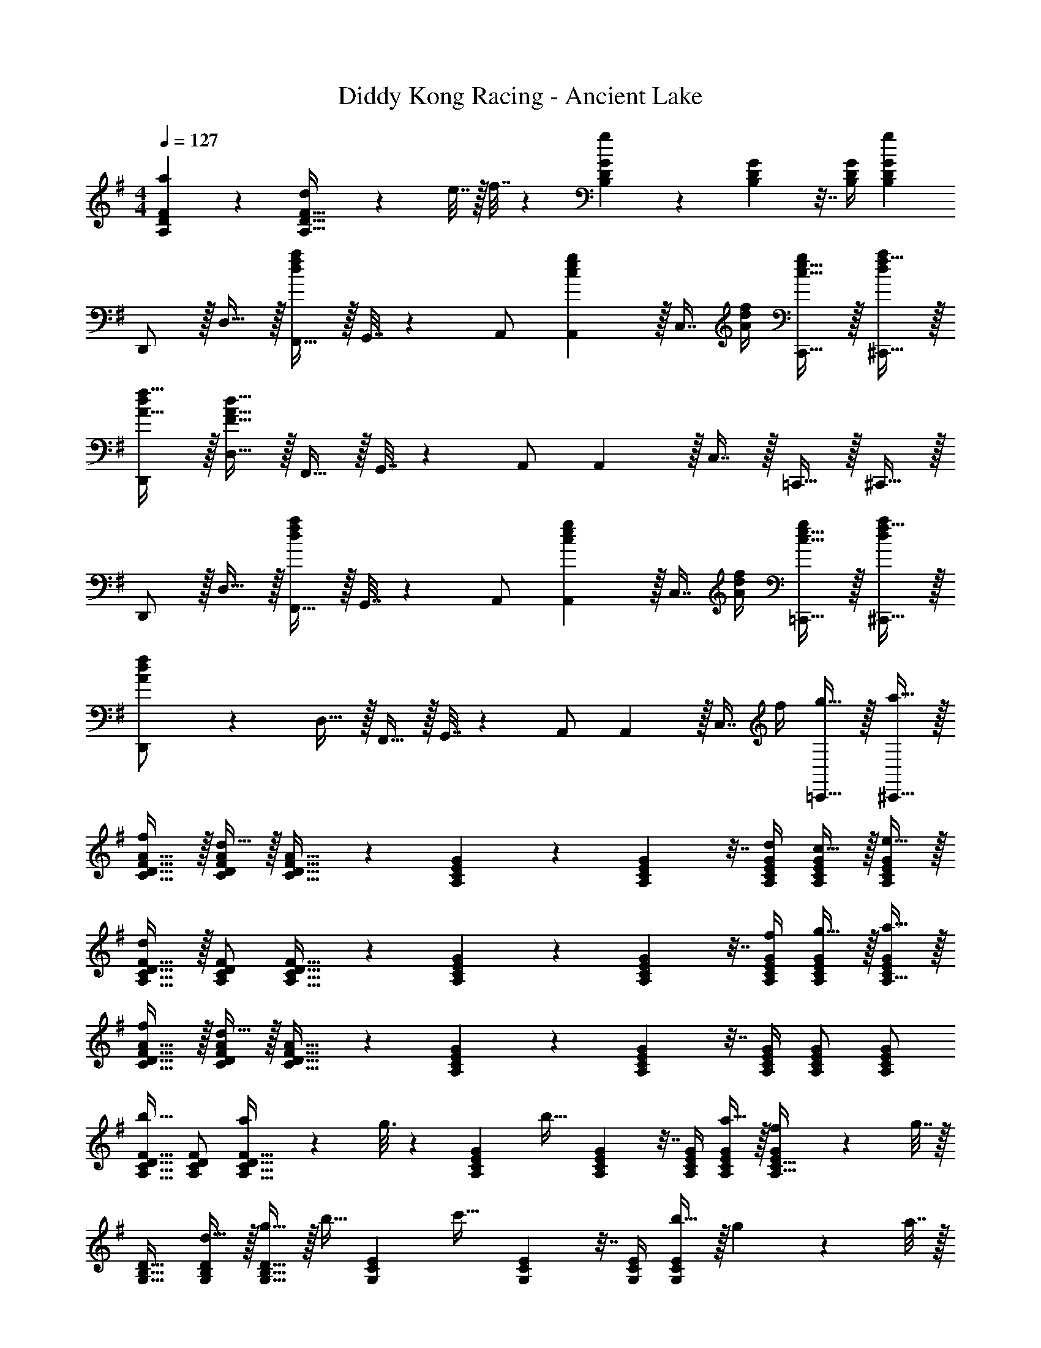 X: 1
T: Diddy Kong Racing - Ancient Lake
Z: ABC Generated by Starbound Composer
L: 1/4
M: 4/4
Q: 1/4=127
K: G
[a55/288A,55/288D55/288F55/288] z89/288 [d71/288A,23/32D23/32F23/32] z/288 e7/32 z/32 f7/32 z/36 [G73/288B,65/252D65/252g11/9] z71/288 [G73/288B,73/288D73/288] z7/32 [B,/4D/4G/4] [gB,DG] 
D,,/ z/32 D,15/32 z/32 [F,,15/32dfa] z/32 G,,7/32 z/36 A,,/ [c2/9e2/9A,,2/9g73/288] z/32 [z7/32C,7/16] [A/4d/4f/4] [c15/32e15/32C,,15/32g/] z/32 [f15/32^C,,15/32d/a/] z/32 
[d/D,,/A17/32f17/32] z/32 [F15/32A15/32d15/32D,15/32] z/32 F,,15/32 z/32 G,,7/32 z/36 A,,/ A,,2/9 z/32 C,7/16 z/32 =C,,15/32 z/32 ^C,,15/32 z/32 
D,,/ z/32 D,15/32 z/32 [F,,15/32dfa] z/32 G,,7/32 z/36 A,,/ [c2/9e2/9A,,2/9g73/288] z/32 [z7/32C,7/16] [A/4d/4f/4] [c15/32e15/32=C,,15/32g/] z/32 [f15/32^C,,15/32d/a/] z/32 
[A3/7d3/7f3/7D,,/] z23/224 D,15/32 z/32 F,,15/32 z/32 G,,7/32 z/36 A,,/ A,,2/9 z/32 [z7/32C,7/16] f/4 [g15/32=C,,15/32] z/32 [a15/32^C,,15/32] z/32 
[f/C17/32D17/32F17/32A17/32] z/32 [d15/32C/D/F/A/] z/32 [C23/32D23/32F23/32A23/32] z/36 [G73/288A,65/252C65/252E65/252] z71/288 [G73/288A,73/288C73/288E73/288] z7/32 [d/4A,/4C/4E/4G/4] [c15/32A,/C/E/G/] z/32 [e15/32A,/C/E/G/] z/32 
[d/A,17/32C17/32D17/32F17/32] z/32 [A,/C/D/F/] [A,23/32C23/32D23/32F23/32] z/36 [G73/288A,65/252C65/252E65/252] z71/288 [G73/288A,73/288C73/288E73/288] z7/32 [f/4A,/4C/4E/4G/4] [g15/32A,/C/E/G/] z/32 [a15/32A,15/32C/E/G/] z/32 
[f/C17/32D17/32F17/32A17/32] z/32 [d15/32C/D/F/A/] z/32 [C23/32D23/32F23/32A23/32] z/36 [G73/288A,65/252C65/252E65/252] z71/288 [G73/288A,73/288C73/288E73/288] z7/32 [A,/4C/4E/4G/4] [A,/C/E/G/] [A,/C/E/G/] 
[A,17/32C17/32D17/32F17/32b33/32] [A,/C/D/F/] [a55/288A,23/32C23/32D23/32F23/32] z89/288 g3/16 z17/288 [G73/288A,65/252C65/252E65/252] [z71/288b31/32] [G73/288A,73/288C73/288E73/288] z7/32 [A,/4C/4E/4G/4] [a15/32A,/C/E/G/] z/32 [f2/9A,15/32C15/32E/G/] z/36 g7/32 z/32 
[G,17/32B,17/32D17/32] [d15/32G,/B,/D/] z/32 [g15/32G,23/32B,23/32D23/32] z/32 [z71/288b15/32] [E73/288G,65/252C65/252] [z71/288c'31/32] [E73/288G,73/288C73/288] z7/32 [G,/4C/4E/4] [b15/32G,CE] z/32 g2/9 z/36 a7/32 z/32 
[A,17/32D17/32F17/32] [A,/D/F/] [A,23/32D23/32F23/32] z/36 [E73/288G,65/252C65/252] z71/288 [E73/288G,73/288C73/288] z7/32 [G,/4C/4E/4] [G,CE] 
[G,17/32B,17/32D17/32] [d15/32G,/B,/D/] z/32 [g15/32G,23/32B,23/32D23/32] z/32 [z71/288b15/32] [E73/288G,65/252C65/252] [z71/288c'31/32] [E73/288G,73/288C73/288] z7/32 [G,/4C/4E/4] [d'15/32G,CE] z/32 b2/9 z/36 a7/32 z/32 
[A,17/32D17/32F17/32] [A,/D/F/] [A,23/32D23/32F23/32] z/36 [E73/288G,65/252C65/252] z71/288 [E73/288G,73/288C73/288] z7/32 [G,/4C/4E/4] [G,CE] 
[G,17/32B,17/32D17/32] [d15/32G,/B,/D/] z/32 [g15/32G,23/32B,23/32D23/32] z/32 [z71/288b15/32] [E73/288G,65/252C65/252] [z71/288c'31/32] [E73/288G,73/288C73/288] z7/32 [G,/4C/4E/4] [b15/32G,CE] z/32 g2/9 z/36 a7/32 z/32 
[A,17/32D17/32F17/32] [A,/D/F/] [z/A,23/32D23/32F23/32] a7/32 z/36 [b2/9E73/288G,65/252C65/252] z/32 c'7/32 z/36 [b2/9E73/288G,73/288C73/288] z/4 [a/4G,/4C/4E/4] [z/G,CE] c'15/32 z/32 
[G,17/32B,17/32D17/32b7/9] [z71/288G,/B,/D/] [z73/288g13/18] [z/G,23/32B,23/32D23/32] [z71/288a15/32] [E73/288G,65/252C65/252] [z71/288e23/32] [E73/288G,73/288C73/288] z7/32 [G,/4C/4E/4g23/32] [z/G,CE] b15/32 z/32 
[A,17/32D17/32F17/32a7/9] [z71/288A,/D/F/] [z73/288g13/18] [z/A,23/32D23/32F23/32] f7/32 z/36 [g2/9D73/288G,65/252B,65/252] z5/18 [D73/288G,73/288B,73/288] z7/32 [G,/4B,/4D/4] [G,B,D] 
D,,/ z/32 D,15/32 z/32 [F,,15/32dfa] z/32 G,,7/32 z/36 A,,/ [c2/9e2/9A,,2/9g73/288] z/32 [z7/32C,7/16] [A/4d/4f/4] [c15/32e15/32=C,,15/32g/] z/32 [f15/32^C,,15/32d/a/] z/32 
[d/D,,/A17/32f17/32] z/32 [F15/32A15/32d15/32D,15/32] z/32 F,,15/32 z/32 G,,7/32 z/36 A,,/ A,,2/9 z/32 C,7/16 z/32 =C,,15/32 z/32 ^C,,15/32 z/32 
D,,/ z/32 D,15/32 z/32 [F,,15/32dfa] z/32 G,,7/32 z/36 A,,/ [c2/9e2/9A,,2/9g73/288] z/32 [z7/32C,7/16] [A/4d/4f/4] [c15/32e15/32=C,,15/32g/] z/32 [f15/32^C,,15/32d/a/] z/32 
[A/d/f/D,,/] z/32 D,15/32 z/32 F,,15/32 z/32 G,,7/32 z/36 A,,/ [g2/9A,,2/9] z/32 [z7/32C,7/16] f/4 [g/4=C,,15/32] f/4 [a/5^C,,15/32] z3/10 
[f2/9C17/32D17/32F17/32A17/32] z89/288 [d55/288C/D/F/A/] z89/288 [C23/32D23/32F23/32A23/32] z/36 [G73/288A,65/252C65/252E65/252] z71/288 [c2/9G73/288A,73/288C73/288E73/288] z/4 [B/4A,/4C/4E/4G/4] [c/4A,/C/E/G/] B/4 [e/5A,/C/E/G/] z3/10 
[d2/9A,17/32C17/32D17/32F17/32] z89/288 [A,/C/D/F/] [A,23/32C23/32D23/32F23/32] z/36 [G73/288A,65/252C65/252E65/252] z71/288 [g2/9G73/288A,73/288C73/288E73/288] z/4 [f/4A,/4C/4E/4G/4] [g/4A,/C/E/G/] f/4 [a/5A,15/32C/E/G/] z3/10 
[f2/9C17/32D17/32F17/32A17/32] z89/288 [d55/288C/D/F/A/] z89/288 [c55/288C23/32D23/32F23/32A23/32] z89/288 d3/16 z17/288 [G73/288A,65/252C65/252E65/252] z71/288 [G73/288A,73/288C73/288E73/288] z7/32 [A,/4C/4E/4G/4] [A,/C/E/G/] [A,/C/E/G/] 
[b2/9A,17/32C17/32D17/32F17/32] z89/288 [b7/32A,/C/D/F/] z/36 a2/9 z/32 [z/4A,23/32C23/32D23/32F23/32] a7/32 z/32 g3/16 z17/288 [G73/288A,65/252C65/252E65/252] b3/16 z17/288 [G73/288A,73/288C73/288E73/288] b7/32 [a/4A,/4C/4E/4G/4] [z/4A,/C/E/G/] a/4 [f/5A,15/32C15/32E/G/] z3/10 
[g2/9G,17/32B,17/32D17/32] z89/288 [d15/32G,/B,/D/] z/32 [g15/32G,23/32B,23/32D23/32] z/32 [z71/288b15/32] [E73/288G,65/252C65/252] [z71/288c'31/32] [E73/288G,73/288C73/288] z7/32 [G,/4C/4E/4] [b15/32G,CE] z/32 g2/9 z/36 a7/32 z/32 
[A,17/32D17/32F17/32] [A,/D/F/] [A,23/32D23/32F23/32] z/36 [E73/288G,65/252C65/252] z71/288 [E73/288G,73/288C73/288] z7/32 [G,/4C/4E/4] [G,CE] 
[G,17/32B,17/32D17/32] [d15/32G,/B,/D/] z/32 [g15/32G,23/32B,23/32D23/32] z/32 [z71/288b15/32] [E73/288G,65/252C65/252] [z71/288c'31/32] [E73/288G,73/288C73/288] z7/32 [G,/4C/4E/4] [d'15/32G,CE] z/32 b2/9 z/36 a7/32 z/32 
[A,17/32D17/32F17/32] [A,/D/F/] [A,23/32D23/32F23/32] z/36 [E73/288G,65/252C65/252] z71/288 [E73/288G,73/288C73/288] z7/32 [G,/4C/4E/4] [G,CE] 
[G,17/32B,17/32D17/32] [d15/32G,/B,/D/] z/32 [g15/32G,23/32B,23/32D23/32] z/32 [z71/288b15/32] [E73/288G,65/252C65/252] [z71/288c'31/32] [E73/288G,73/288C73/288] z7/32 [G,/4C/4E/4] [b15/32G,CE] z/32 g2/9 z/36 a7/32 z/32 
[A,17/32D17/32F17/32] [A,/D/F/] [z/A,23/32D23/32F23/32] a7/32 z/36 [b2/9E73/288G,65/252C65/252] z/32 c'7/32 z/36 [b2/9E73/288G,73/288C73/288] z/4 [a/4G,/4C/4E/4] [z/G,CE] c'15/32 z/32 
[G,17/32B,17/32D17/32b7/9] [z71/288G,/B,/D/] [z73/288g13/18] [z/G,23/32B,23/32D23/32] [z71/288a15/32] [E73/288G,65/252C65/252] [z71/288e23/32] [E73/288G,73/288C73/288] z7/32 [G,/4C/4E/4g23/32] [z/G,CE] b15/32 z/32 
[A,17/32D17/32F17/32a7/9] [z71/288A,/D/F/] [z73/288g13/18] [z/A,23/32D23/32F23/32] f7/32 z/36 [g2/9D73/288G,65/252B,65/252] z5/18 [D73/288G,73/288B,73/288] z7/32 [G,/4B,/4D/4] [G,B,D] 
D,,/ z/32 D,15/32 z/32 [F,,15/32dfa] z/32 G,,7/32 z/36 A,,/ [c2/9e2/9A,,2/9g73/288] z/32 [z7/32C,7/16] [A/4d/4f/4] [c15/32e15/32=C,,15/32g/] z/32 [f15/32^C,,15/32d/a/] z/32 
[d/D,,/A17/32f17/32] z/32 [F15/32A15/32d15/32D,15/32] z/32 F,,15/32 z/32 G,,7/32 z/36 A,,/ A,,2/9 z/32 C,7/16 z/32 =C,,15/32 z/32 ^C,,15/32 z/32 
D,,/ z/32 D,15/32 z/32 [F,,15/32dfa] z/32 G,,7/32 z/36 A,,/ [c2/9e2/9A,,2/9g73/288] z/32 [z7/32C,7/16] [A/4d/4f/4] [c15/32e15/32=C,,15/32g/] z/32 [f15/32^C,,15/32d/a/] z/32 
[D,,/A33/32d33/32f33/32] z/32 D,15/32 z/32 F,,15/32 z/32 G,,7/32 z/36 A,,/ A,,2/9 z/32 C,7/16 z/32 =C,,15/32 z/32 ^C,,15/32 z/32 
D,,/ z/32 D,15/32 z/32 [F,,15/32dfa] z/32 G,,7/32 z/36 A,,/ [c2/9e2/9A,,2/9g73/288] z/32 [z7/32C,7/16] [A/4d/4f/4] [c15/32e15/32=C,,15/32g/] z/32 [f15/32^C,,15/32d/a/] z/32 
[d/D,,/A17/32f17/32] z/32 [F15/32A15/32D,15/32d/] z/32 [E15/32G15/32F,,15/32c/] z/32 [G,,7/32F15/32A15/32d/] z/36 A,,/ A,,2/9 z/32 C,7/16 z/32 =C,,15/32 z/32 ^C,,15/32 z/32 
D,,/ z/32 D,15/32 z/32 [F,,15/32dfa] z/32 G,,7/32 z/36 A,,/ [c2/9e2/9A,,2/9g73/288] z/32 [z7/32C,7/16] [A/4d/4f/4] [c15/32e15/32=C,,15/32g/] z/32 [d15/32^C,,15/32f/a/] z/32 
[f3/8a3/8d'3/8D,,3/8] [f17/56a17/56D,,17/56d'13/40] z3/140 [e3/10g3/10=C,,3/10c'53/160] z/32 [f73/224a73/224d'73/224D,,73/224] [f13/42a13/42D,,13/42d'9/28] z/48 [e5/16g5/16C,,5/16c'11/32] z/32 [f15/32a15/32D,,15/32d'/] z/4 f/4 g15/32 z/32 a15/32 z/32 
[f/C17/32D17/32F17/32A17/32] z/32 [d15/32C/D/F/A/] z/32 [C23/32D23/32F23/32A23/32] z/36 [G73/288A,65/252C65/252E65/252] z71/288 [G73/288A,73/288C73/288E73/288] z7/32 [d/4A,/4C/4E/4G/4] [c15/32A,/C/E/G/] z/32 [e15/32A,/C/E/G/] z/32 
[d/A,17/32C17/32D17/32F17/32] z/32 [A,/C/D/F/] [A,23/32C23/32D23/32F23/32] z/36 [G73/288A,65/252C65/252E65/252] z71/288 [G73/288A,73/288C73/288E73/288] z7/32 [f/4A,/4C/4E/4G/4] [g15/32A,/C/E/G/] z/32 [a15/32A,15/32C/E/G/] z/32 
[f/C17/32D17/32F17/32A17/32] z/32 [d15/32C/D/F/A/] z/32 [C23/32D23/32F23/32A23/32] z/36 [G73/288A,65/252C65/252E65/252] z71/288 [G73/288A,73/288C73/288E73/288] z7/32 [A,/4C/4E/4G/4] [A,/C/E/G/] [A,/C/E/G/] 
[A,17/32C17/32D17/32F17/32b33/32] [A,/C/D/F/] [a55/288A,23/32C23/32D23/32F23/32] z89/288 g3/16 z17/288 [G73/288A,65/252C65/252E65/252] [z71/288b31/32] [G73/288A,73/288C73/288E73/288] z7/32 [A,/4C/4E/4G/4] [a15/32A,/C/E/G/] z/32 [f2/9A,15/32C15/32E/G/] z/36 g7/32 z/32 
[G,17/32B,17/32D17/32] [d15/32G,/B,/D/] z/32 [g15/32G,23/32B,23/32D23/32] z/32 [z71/288b15/32] [E73/288G,65/252C65/252] [z71/288c'31/32] [E73/288G,73/288C73/288] z7/32 [G,/4C/4E/4] [b15/32G,CE] z/32 g2/9 z/36 a7/32 z/32 
[A,17/32D17/32F17/32] [A,/D/F/] [A,23/32D23/32F23/32] z/36 [E73/288G,65/252C65/252] z71/288 [E73/288G,73/288C73/288] z7/32 [G,/4C/4E/4] [G,CE] 
[G,17/32B,17/32D17/32] [d15/32G,/B,/D/] z/32 [g15/32G,23/32B,23/32D23/32] z/32 [z71/288b15/32] [E73/288G,65/252C65/252] [z71/288c'31/32] [E73/288G,73/288C73/288] z7/32 [G,/4C/4E/4] [d'15/32G,CE] z/32 b2/9 z/36 a7/32 z/32 
[A,17/32D17/32F17/32] [A,/D/F/] [A,23/32D23/32F23/32] z/36 [E73/288G,65/252C65/252] z71/288 [E73/288G,73/288C73/288] z7/32 [G,/4C/4E/4] [G,CE] 
[G,17/32B,17/32D17/32] [d15/32G,/B,/D/] z/32 [g15/32G,23/32B,23/32D23/32] z/32 [z71/288b15/32] [E73/288G,65/252C65/252] [z71/288c'31/32] [E73/288G,73/288C73/288] z7/32 [G,/4C/4E/4] [b15/32G,CE] z/32 g2/9 z/36 a7/32 z/32 
[A,17/32D17/32F17/32] [A,/D/F/] [z/A,23/32D23/32F23/32] a7/32 z/36 [b2/9E73/288G,65/252C65/252] z/32 c'7/32 z/36 [b2/9E73/288G,73/288C73/288] z/4 [a/4G,/4C/4E/4] [z/G,CE] c'15/32 z/32 
[G,17/32B,17/32D17/32b7/9] [z71/288G,/B,/D/] [z73/288g13/18] [z/G,23/32B,23/32D23/32] [z71/288a15/32] [E73/288G,65/252C65/252] [z71/288e23/32] [E73/288G,73/288C73/288] z7/32 [G,/4C/4E/4g23/32] [z/G,CE] b15/32 z/32 
[A,17/32D17/32F17/32a7/9] [z71/288A,/D/F/] [z73/288g13/18] [z/A,23/32D23/32F23/32] f7/32 z/36 [g2/9D73/288G,65/252B,65/252] z5/18 [D73/288G,73/288B,73/288] z7/32 [G,/4B,/4D/4] [G,B,D] 
D,,/ z/32 D,15/32 z/32 [F,,15/32dfa] z/32 G,,7/32 z/36 A,,/ [c2/9e2/9A,,2/9g73/288] z/32 [z7/32C,7/16] [A/4d/4f/4] [c15/32e15/32C,,15/32g/] z/32 [f15/32^C,,15/32d/a/] z/32 
[d/D,,/A17/32f17/32] z/32 [F15/32A15/32d15/32D,15/32] z/32 F,,15/32 z/32 G,,7/32 z/36 A,,/ A,,2/9 z/32 C,7/16 z/32 =C,,15/32 z/32 ^C,,15/32 z/32 
D,,/ z/32 D,15/32 z/32 [F,,15/32dfa] z/32 G,,7/32 z/36 A,,/ [c2/9e2/9A,,2/9g73/288] z/32 [z7/32C,7/16] [A/4d/4f/4] [c15/32e15/32=C,,15/32g/] z/32 [f15/32^C,,15/32d/a/] z/32 
[A/d/f/D,,/] z/32 D,15/32 z/32 F,,15/32 z/32 G,,7/32 z/36 A,,/ [g2/9A,,2/9] z/32 [z7/32C,7/16] f/4 [g/4=C,,15/32] f/4 [a/5^C,,15/32] z3/10 
[f2/9C17/32D17/32F17/32A17/32] z89/288 [d55/288C/D/F/A/] z89/288 [C23/32D23/32F23/32A23/32] z/36 [G73/288A,65/252C65/252E65/252] z71/288 [c2/9G73/288A,73/288C73/288E73/288] z/4 [B/4A,/4C/4E/4G/4] [c/4A,/C/E/G/] B/4 [e/5A,/C/E/G/] z3/10 
[d2/9A,17/32C17/32D17/32F17/32] z89/288 [A,/C/D/F/] [A,23/32C23/32D23/32F23/32] z/36 [G73/288A,65/252C65/252E65/252] z71/288 [g2/9G73/288A,73/288C73/288E73/288] z/4 [f/4A,/4C/4E/4G/4] [g/4A,/C/E/G/] f/4 [a/5A,15/32C/E/G/] z3/10 
[f2/9C17/32D17/32F17/32A17/32] z89/288 [d55/288C/D/F/A/] z89/288 [c55/288C23/32D23/32F23/32A23/32] z89/288 d3/16 z17/288 [G73/288A,65/252C65/252E65/252] z71/288 [G73/288A,73/288C73/288E73/288] z7/32 [A,/4C/4E/4G/4] [A,/C/E/G/] [A,/C/E/G/] 
[b2/9A,17/32C17/32D17/32F17/32] z89/288 [b7/32A,/C/D/F/] z/36 a2/9 z/32 [z/4A,23/32C23/32D23/32F23/32] a7/32 z/32 g3/16 z17/288 [G73/288A,65/252C65/252E65/252] b3/16 z17/288 [G73/288A,73/288C73/288E73/288] b7/32 [a/4A,/4C/4E/4G/4] [z/4A,/C/E/G/] a/4 [f/5A,15/32C15/32E/G/] z3/10 
[g2/9G,17/32B,17/32D17/32] z89/288 [d15/32G,/B,/D/] z/32 [g15/32G,23/32B,23/32D23/32] z/32 [z71/288b15/32] [E73/288G,65/252C65/252] [z71/288c'31/32] [E73/288G,73/288C73/288] z7/32 [G,/4C/4E/4] [b15/32G,CE] z/32 g2/9 z/36 a7/32 z/32 
[A,17/32D17/32F17/32] [A,/D/F/] [A,23/32D23/32F23/32] z/36 [E73/288G,65/252C65/252] z71/288 [E73/288G,73/288C73/288] z7/32 [G,/4C/4E/4] [G,CE] 
[G,17/32B,17/32D17/32] [d15/32G,/B,/D/] z/32 [g15/32G,23/32B,23/32D23/32] z/32 [z71/288b15/32] [E73/288G,65/252C65/252] [z71/288c'31/32] [E73/288G,73/288C73/288] z7/32 [G,/4C/4E/4] [d'15/32G,CE] z/32 b2/9 z/36 a7/32 z/32 
[A,17/32D17/32F17/32] [A,/D/F/] [A,23/32D23/32F23/32] z/36 [E73/288G,65/252C65/252] z71/288 [E73/288G,73/288C73/288] z7/32 [G,/4C/4E/4] [G,CE] 
[G,17/32B,17/32D17/32] [d15/32G,/B,/D/] z/32 [g15/32G,23/32B,23/32D23/32] z/32 [z71/288b15/32] [E73/288G,65/252C65/252] [z71/288c'31/32] [E73/288G,73/288C73/288] z7/32 [G,/4C/4E/4] [b15/32G,CE] z/32 g2/9 z/36 a7/32 z/32 
[A,17/32D17/32F17/32] [A,/D/F/] [z/A,23/32D23/32F23/32] a7/32 z/36 [b2/9E73/288G,65/252C65/252] z/32 c'7/32 z/36 [b2/9E73/288G,73/288C73/288] z/4 [a/4G,/4C/4E/4] [z/G,CE] c'15/32 z/32 
[G,17/32B,17/32D17/32b7/9] [z71/288G,/B,/D/] [z73/288g13/18] [z/G,23/32B,23/32D23/32] [z71/288a15/32] [E73/288G,65/252C65/252] [z71/288e23/32] [E73/288G,73/288C73/288] z7/32 [G,/4C/4E/4g23/32] [z/G,CE] b15/32 z/32 
[A,17/32D17/32F17/32a7/9] [z71/288A,/D/F/] [z73/288g13/18] [z/A,23/32D23/32F23/32] f7/32 z/36 [g2/9D73/288G,65/252B,65/252] z5/18 [D73/288G,73/288B,73/288] z7/32 [G,/4B,/4D/4] [G,B,D] 
D,,/ z/32 D,15/32 z/32 [F,,15/32dfa] z/32 G,,7/32 z/36 A,,/ [c2/9e2/9A,,2/9g73/288] z/32 [z7/32C,7/16] [A/4d/4f/4] [c15/32e15/32=C,,15/32g/] z/32 [f15/32^C,,15/32d/a/] z/32 
[d/D,,/A17/32f17/32] z/32 [F15/32A15/32d15/32D,15/32] z/32 F,,15/32 z/32 G,,7/32 z/36 A,,/ A,,2/9 z/32 C,7/16 z/32 =C,,15/32 z/32 ^C,,15/32 z/32 
D,,/ z/32 D,15/32 z/32 [F,,15/32dfa] z/32 G,,7/32 z/36 A,,/ [c2/9e2/9A,,2/9g73/288] z/32 [z7/32C,7/16] [A/4d/4f/4] [c15/32e15/32=C,,15/32g/] z/32 [f15/32^C,,15/32d/a/] z/32 
[D,,/A33/32d33/32f33/32] z/32 D,15/32 z/32 F,,15/32 z/32 G,,7/32 z/36 A,,/ A,,2/9 z/32 C,7/16 z/32 =C,,15/32 z/32 ^C,,15/32 z/32 
D,,/ z/32 D,15/32 z/32 [F,,15/32dfa] z/32 G,,7/32 z/36 A,,/ [c2/9e2/9A,,2/9g73/288] z/32 [z7/32C,7/16] [A/4d/4f/4] [c15/32e15/32=C,,15/32g/] z/32 [f15/32^C,,15/32d/a/] z/32 
[d/D,,/A17/32f17/32] z/32 [F15/32A15/32D,15/32d/] z/32 [E15/32G15/32F,,15/32c/] z/32 [G,,7/32F15/32A15/32d/] z/36 A,,/ A,,2/9 z/32 C,7/16 z/32 =C,,15/32 z/32 ^C,,15/32 z/32 
D,,/ z/32 D,15/32 z/32 [F,,15/32dfa] z/32 G,,7/32 z/36 A,,/ [c2/9e2/9A,,2/9g73/288] z/32 [z7/32C,7/16] [A/4d/4f/4] [c15/32e15/32=C,,15/32g/] z/32 [d15/32^C,,15/32f/a/] z/32 
[f3/8a3/8d'3/8D,,3/8] [f17/56a17/56D,,17/56d'13/40] z3/140 [e3/10g3/10=C,,3/10c'53/160] z/32 [f73/224a73/224d'73/224D,,73/224] [f13/42a13/42D,,13/42d'9/28] z/48 [e5/16g5/16C,,5/16c'11/32] z/32 [f15/32a15/32D,,15/32d'/] z/4 f/4 g15/32 z/32 a15/32 
